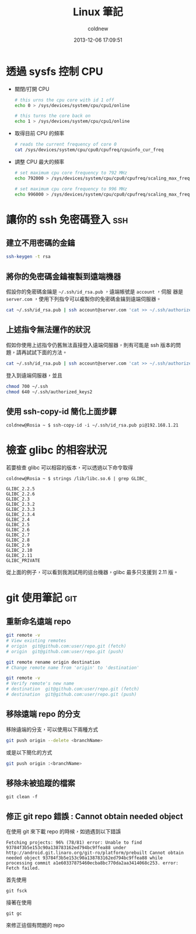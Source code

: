#+TITLE: Linux 筆記
#+AUTHOR: coldnew
#+EMAIL:  coldnew.tw@gmail.com
#+DATE:   2013-12-06 17:09:51
#+LANGUAGE: zh_TW
#+URL:    linux
#+OPTIONS: num:nil ^:nil
#+BLOGIT_TYPE: note

* 透過 sysfs 控制 CPU

- 關閉/打開 CPU

  #+BEGIN_SRC sh
    # this urns the cpu core with id 1 off
    echo 0 > /sys/devices/system/cpu/cpu1/online

    # this turns the core back on
    echo 1 > /sys/devices/system/cpu/cpu1/online
  #+END_SRC

- 取得目前 CPU 的頻率

  #+BEGIN_SRC sh
    # reads the current frequency of core 0
    cat /sys/devices/system/cpu/cpu0/cpufreq/cpuinfo_cur_freq
  #+END_SRC

- 調整 CPU 最大的頻率

  #+BEGIN_SRC sh
    # set maximum cpu core frequency to 792 MHz
    echo 792000 > /sys/devices/system/cpu/cpu0/cpufreq/scaling_max_freq

    # set maximum cpu core frequency to 996 MHz
    echo 996000 > /sys/devices/system/cpu/cpu0/cpufreq/scaling_max_freq
  #+END_SRC

* 讓你的 ssh 免密碼登入                                                 :ssh:

** 建立不用密碼的金鑰

#+begin_src sh
  ssh-keygen -t rsa
#+end_src

** 將你的免密碼金鑰複製到遠端機器

假設你的免密碼金鑰是 =~/.ssh/id_rsa.pub= ，遠端帳號是 =account= ，伺服
器是 =server.com= ，使用下列指令可以複製你的免密碼金鑰到遠端伺服器。

#+begin_src sh
  cat ~/.ssh/id_rsa.pub | ssh account@server.com 'cat >> ~/.ssh/authorized_keys'
#+end_src

** 上述指令無法運作的狀況

假如你使用上述指令仍舊無法直接登入遠端伺服器，則有可能是 ssh 版本的問題，請再試試下面的方法。

#+begin_src sh
  cat ~/.ssh/id_rsa.pub | ssh account@server.com 'cat >> ~/.ssh/authorized_keys2'
#+end_src

登入到遠端伺服器，並且

#+begin_src sh
  chmod 700 ~/.ssh
  chmod 640 ~/.ssh/authorized_keys2
#+end_src
** 使用 ssh-copy-id 簡化上面步驟

#+BEGIN_EXAMPLE
  coldnew@Rosia ~ $ ssh-copy-id -i ~/.ssh/id_rsa.pub pi@192.168.1.21
#+END_EXAMPLE

* 檢查 glibc 的相容狀況

若要檢查 glibc 可以相容的版本，可以透過以下命令取得

#+BEGIN_EXAMPLE
   coldnew@Rosia ~ $ strings /lib/libc.so.6 | grep GLIBC_

   GLIBC_2.2.5
   GLIBC_2.2.6
   GLIBC_2.3
   GLIBC_2.3.2
   GLIBC_2.3.3
   GLIBC_2.3.4
   GLIBC_2.4
   GLIBC_2.5
   GLIBC_2.6
   GLIBC_2.7
   GLIBC_2.8
   GLIBC_2.9
   GLIBC_2.10
   GLIBC_2.11
   GLIBC_PRIVATE
#+END_EXAMPLE

從上面的例子，可以看到我測試用的這台機器，glibc 最多只支援到 2.11 版。
* git 使用筆記                                                          :git:

** 重新命名遠端 repo

#+BEGIN_SRC sh
  git remote -v
  # View existing remotes
  # origin  git@github.com:user/repo.git (fetch)
  # origin  git@github.com:user/repo.git (push)

  git remote rename origin destination
  # Change remote name from 'origin' to 'destination'

  git remote -v
  # Verify remote's new name
  # destination  git@github.com:user/repo.git (fetch)
  # destination  git@github.com:user/repo.git (push)
#+END_SRC

** 移除遠端 repo 的分支

移除遠端的分支，可以使用以下兩種方式
#+begin_src sh
  git push origin --delete <branchName>
#+end_src

或是以下簡化的方式

#+begin_src sh
  git push origin :<branchName>
#+end_src

** 移除未被追蹤的檔案

: git clean -f

** 修正 git repo 錯誤 : Cannot obtain needed object

在使用 git 來下載 repo 的時候，如過遇到以下錯誤

#+BEGIN_EXAMPLE
  Fetching projects: 96% (78/81) error: Unable to find
  93784f3b5e153c90a138783162ed794bc9ffea88 under
  http://android.git.linaro.org/git-ro/platform/prebuilt Cannot obtain
  needed object 93784f3b5e153c90a138783162ed794bc9ffea88 while
  processing commit a1e60337875460ecba8bc770da2aa3414068c253. error:
  Fetch failed.
#+END_EXAMPLE

首先使用

: git fsck

接著在使用

: git gc

來修正這個有問題的 repo
